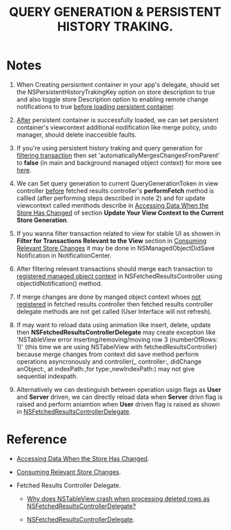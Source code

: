 #+TITLE: QUERY GENERATION & PERSISTENT HISTORY TRAKING.

* Notes

  1. When Creating persisntent container in your app's delegate, should set the NSPersistentHistoryTrakingKey option on store description to true and also toggle store Description option to enabling remote change notifications to true  _before loading persistent container_.

  2. _After_ persistent container is successfully loaded, we can set persistent container's viewcontext additional nodification like merge policy, undo manager, should delete inaccesible faults.

  3. If you're using persistent history traking and query generation for _filtering transaction_ then set 'automaticallyMergesChangesFromParent' to *false* (in main and background managed object context) for more see [[https://developer.apple.com/documentation/coredata/nsmanagedobjectcontext/1845237-automaticallymergeschangesfrompa][here]].

  4. We can Set query generation to current QueryGenerationToken in view controller _before_ fetched results controller's *performFetch* method is callled (after performing steps described in note 2) and for update viewcontext called menthods describe in [[https://developer.apple.com/documentation/coredata/accessing_data_when_the_store_has_changed#see-also][Accessing Data When the Store Has Changed]] of section *Update Your View Context to the Current Store Generation*.

  5. If you wanna filter transaction related to view for stable UI as showen in *Filter for Transactions Relevant to the View* section in [[https://developer.apple.com/documentation/coredata/consuming_relevant_store_changes][Consuming Relevant Store Changes]] it may be done in NSManagedObjectDidSave Notification in NotificationCenter.

  6. After filtering relevant transactions should merge each transaction to _registered managed object context_ in NSFetchedResultsController using objectIdNotification() method.

  7. If merge changes are done by manged object context whoes _not registered_ in fetched results controller then fetched results controller delegate methods are not get called (User Interface will not refresh).

  8. If may want to reload data using animation like insert, delete, update then *NSFetchedResultsControllerDelegate* may create exception like 'NSTableView error inserting/removing/moving row 3 (numberOfRows: 1)' (this time we are using NSTabelView with fetchedResultsController) because merge changes from context did save method perform operations asyncronously and  controller(_ controller:, didChange anObject:, at indexPath:,for type:,newIndexPath:) may not give sequential indexpath.

  9. Alternatively we can destinguish between operation usign flags as *User* and *Server* driven, we can directly reload data when *Server* drivn flag is raised and perform aniamtion when *User* driven flag is raised as shown in [[https://developer.apple.com/documentation/coredata/nsfetchedresultscontrollerdelegate][NSFetchedResultsControllerDelegate]].

* Reference
  :PROPERTIES:
  :CUSTOM-ID: refference
  :END:
  
  - [[https://developer.apple.com/documentation/coredata/accessing_data_when_the_store_has_changed][Accessing Data When the Store Has Changed]].

  - [[https://developer.apple.com/documentation/coredata/consuming_relevant_store_changes][Consuming Relevant Store Changes]].

  - Fetched Results Controller Delegate.

    - [[https://stackoverflow.com/questions/55976212/why-does-nstableview-crash-when-processing-deleted-rows-as-nsfetchedresultscontr][Why does NSTableView crash when processing deleted rows as NSFetchedResultsControllerDelegate?]]

    - [[https://developer.apple.com/documentation/coredata/nsfetchedresultscontrollerdelegate][NSFetchedResultsControllerDelegate]].
